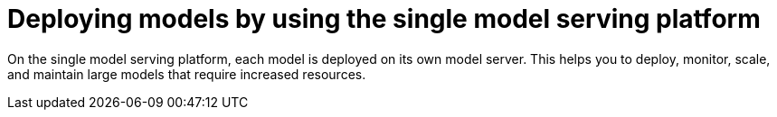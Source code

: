 :_module-type: CONCEPT

[id="deploying-models-using-the-single-model-serving-platform_{context}"]
= Deploying models by using the single model serving platform

[role='_abstract']
On the single model serving platform, each model is deployed on its own model server. This helps you to deploy, monitor, scale, and maintain large models that require increased resources.

ifdef::self-managed[]
[IMPORTANT]
====
If you want to use a self-signed certificate with the single-model serving platform, you must install a certificate authority (CA) bundle on your {openshift-platform} cluster. For more information, see link:{rhoaidocshome}{default-format-url}/installing_and_uninstalling_{url-productname-short}/working-with-certificates_certs#adding-a-ca-bundle_certs[Adding a CA bundle] ({productname-short} Self-Managed) or link:{rhoaidocshome}{default-format-url}/installing_and_uninstalling_{url-productname-short}_in_a_disconnected_environment/working-with-certificates_certs#adding-a-ca-bundle_certs[Adding a CA bundle] ({productname-short} Self-Managed in a disconnected environment). 
====
endif::[]

ifdef::cloud-service[]
[IMPORTANT]
====
If you want to use a self-signed certificate with the single-model serving platform, you must install a certificate authority (CA) bundle on your OpenShift cluster. For more information, see link:{rhoaidocshome}{default-format-url}/installing_and_uninstalling_{url-productname-short}/working-with-certificates_certs#adding-a-ca-bundle_certs[Adding a CA bundle].
====
endif::[]